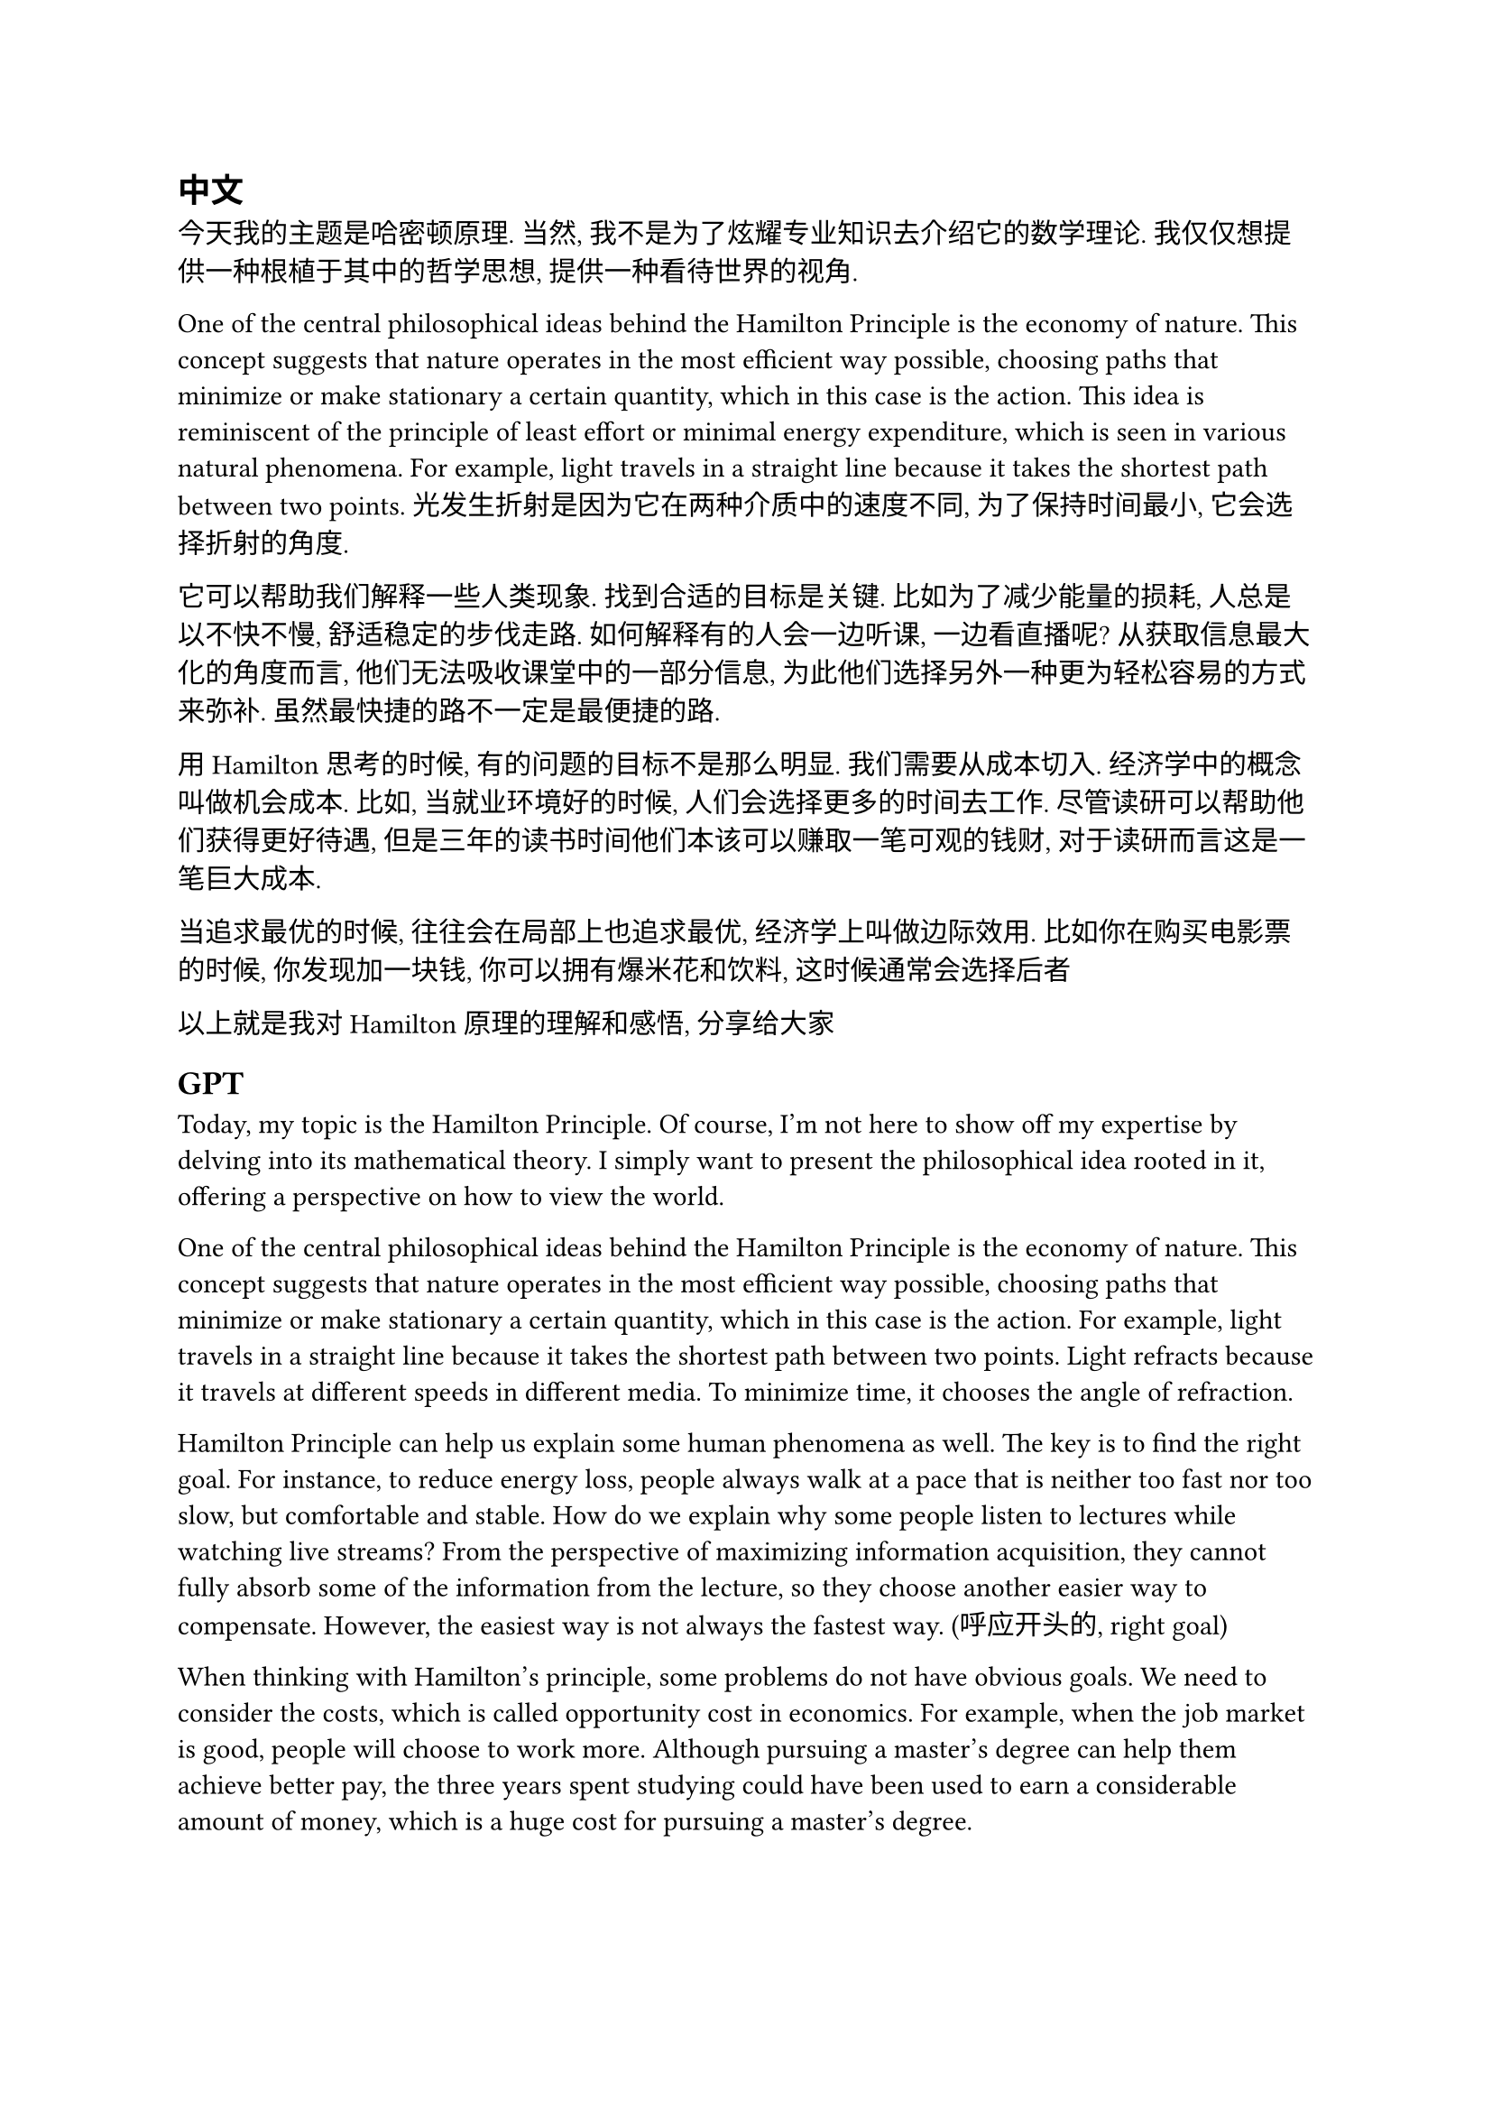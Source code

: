 
== 中文

今天我的主题是哈密顿原理. 当然, 我不是为了炫耀专业知识去介绍它的数学理论. 我仅仅想提供一种根植于其中的哲学思想, 提供一种看待世界的视角. 

One of the central philosophical ideas behind the Hamilton Principle is the economy of nature. This concept suggests that nature operates in the most efficient way possible, choosing paths that minimize or make stationary a certain quantity, which in this case is the action. This idea is reminiscent of the principle of least effort or minimal energy expenditure, which is seen in various natural phenomena. For example, light travels in a straight line because it takes the shortest path between two points. 光发生折射是因为它在两种介质中的速度不同, 为了保持时间最小, 它会选择折射的角度.

它可以帮助我们解释一些人类现象. 找到合适的目标是关键. 比如为了减少能量的损耗, 人总是以不快不慢, 舒适稳定的步伐走路. 如何解释有的人会一边听课, 一边看直播呢? 从获取信息最大化的角度而言, 他们无法吸收课堂中的一部分信息, 为此他们选择另外一种更为轻松容易的方式来弥补. 虽然最快捷的路不一定是最便捷的路.

用Hamilton思考的时候, 有的问题的目标不是那么明显. 我们需要从成本切入. 经济学中的概念叫做机会成本. 比如, 当就业环境好的时候, 人们会选择更多的时间去工作. 尽管读研可以帮助他们获得更好待遇, 但是三年的读书时间他们本该可以赚取一笔可观的钱财, 对于读研而言这是一笔巨大成本.

当追求最优的时候, 往往会在局部上也追求最优, 经济学上叫做边际效用. 比如你在购买电影票的时候, 你发现加一块钱, 你可以拥有爆米花和饮料, 这时候通常会选择后者

以上就是我对Hamilton原理的理解和感悟, 分享给大家

== GPT

Today, my topic is the Hamilton Principle. Of course, I'm not here to show off my expertise by delving into its mathematical theory. I simply want to present the philosophical idea rooted in it, offering a perspective on how to view the world.

One of the central philosophical ideas behind the Hamilton Principle is the economy of nature. This concept suggests that nature operates in the most efficient way possible, choosing paths that minimize or make stationary a certain quantity, which in this case is the action. For example, light travels in a straight line because it takes the shortest path between two points. Light refracts because it travels at different speeds in different media. To minimize time, it chooses the angle of refraction.

Hamilton Principle can help us explain some human phenomena as well. The key is to find the right goal. For instance, to reduce energy loss, people always walk at a pace that is neither too fast nor too slow, but comfortable and stable. How do we explain why some people listen to lectures while watching live streams? From the perspective of maximizing information acquisition, they cannot fully absorb some of the information from the lecture, so they choose another easier way to compensate. However, the easiest way is not always the fastest way. (呼应开头的, right goal)

When thinking with Hamilton's principle, some problems do not have obvious goals. We need to consider the costs, which is called opportunity cost in economics. For example, when the job market is good, people will choose to work more. Although pursuing a master's degree can help them achieve better pay, the three years spent studying could have been used to earn a considerable amount of money, which is a huge cost for pursuing a master's degree.

When pursuing the optimal, one often seeks local optimals as well, which in economics is called marginal utility. For instance, when you buy a movie ticket and find that adding one more dollar gets you popcorn and a drink, you tend to add one more dollar.

These are my understandings and reflections on the Hamilton Principle, thank you.
